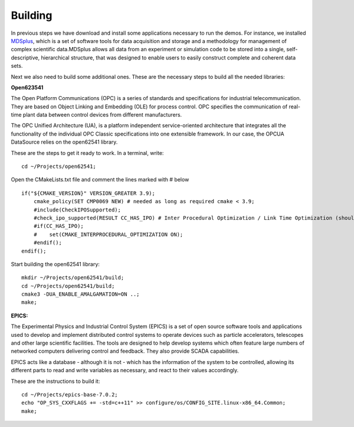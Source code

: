 
Building 
--------

In previous steps we have download and install some applications necessary to run the demos. For instance, we installed `MDSplus <https://www.mdsplus.org/index.php/Introduction>`_, which is a set of software tools for data acquisition and storage and a methodology for management of complex scientific data.MDSplus allows all data from an experiment or simulation code to be stored into a single, self-descriptive, hierarchical structure, that was designed to enable users to easily construct complete and coherent data sets. 

Next we also need to build some additional ones. These are the necessary steps to build all the needed libraries:


**Open623541**

The Open Platform Communications (OPC) is a series of standards and specifications for industrial telecommunication. They are based on Object Linking and Embedding (OLE) for process control. OPC specifies the communication of real-time plant data between control devices from different manufacturers.

The OPC Unified Architecture (UA), is a platform independent service-oriented architecture that integrates all the functionality of the individual OPC Classic specifications into one extensible framework. In our case, the OPCUA DataSource relies on the open62541 library.

These are the steps to get it ready to work. In a terminal, write: ::

    cd ~/Projects/open62541;

Open the CMakeLists.txt file and comment the lines marked with # below ::

    if("${CMAKE_VERSION}" VERSION_GREATER 3.9);
        cmake_policy(SET CMP0069 NEW) # needed as long as required cmake < 3.9;
        #include(CheckIPOSupported);
        #check_ipo_supported(RESULT CC_HAS_IPO) # Inter Procedural Optimization / Link Time Optimization (should be same as -flto);
        #if(CC_HAS_IPO);
        #    set(CMAKE_INTERPROCEDURAL_OPTIMIZATION ON);
        #endif();
    endif();

Start building the open62541 library: ::

    mkdir ~/Projects/open62541/build;
    cd ~/Projects/open62541/build;
    cmake3 -DUA_ENABLE_AMALGAMATION=ON ..;
    make;


**EPICS:**

The Experimental Physics and Industrial Control System (EPICS) is a set of open source software tools and applications used to develop and implement distributed control systems to operate devices such as particle accelerators, telescopes and other large scientific facilities. The tools are designed to help develop systems which often feature large numbers of networked computers delivering control and feedback. They also provide SCADA capabilities. 

EPICS acts like a database - although it is not - which has the information of the system to be controlled, allowing its different parts to read and write variables as necessary, and react to their values accordingly. 

These are the instructions to build it: ::

    cd ~/Projects/epics-base-7.0.2;
    echo "OP_SYS_CXXFLAGS += -std=c++11" >> configure/os/CONFIG_SITE.linux-x86_64.Common;
    make;
